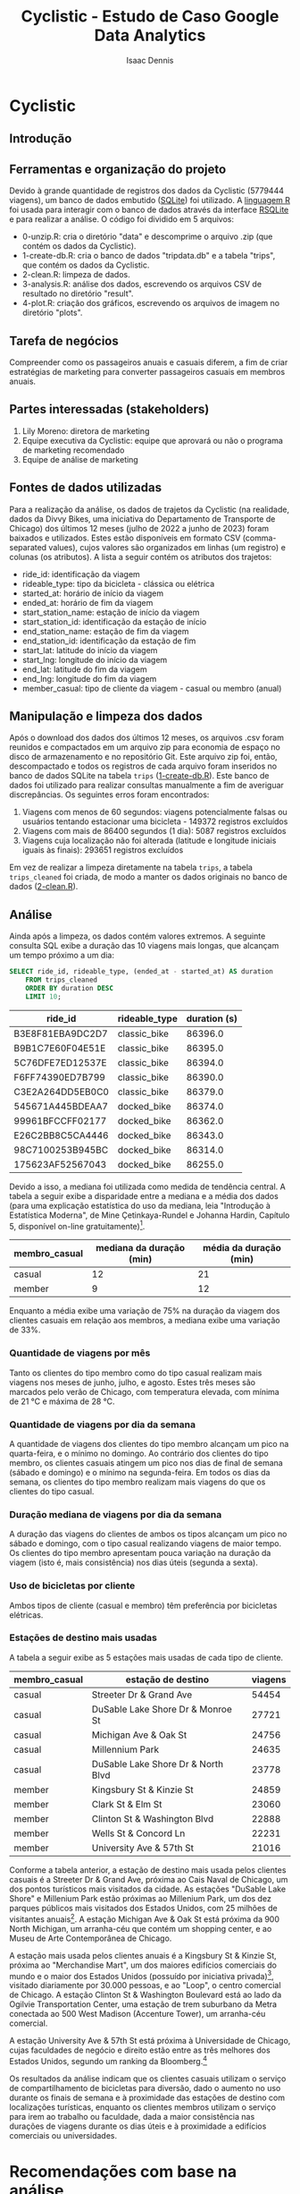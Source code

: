 #+title: Cyclistic - Estudo de Caso Google Data Analytics
#+author: Isaac Dennis
#+options: ^:nil num:nil
* Cyclistic
** Introdução
** Ferramentas e organização do projeto
Devido à grande quantidade de registros dos dados da Cyclistic (5779444 viagens), um banco de dados embutido ([[https://www.sqlite.org/index.html][SQLite]]) foi utilizado. A [[https://www.r-project.org/][linguagem R]] foi usada para interagir com o banco de dados através da interface [[https://rsqlite.r-dbi.org/][RSQLite]] e para realizar a análise. O código foi dividido em 5 arquivos:
- 0-unzip.R: cria o diretório "data" e descomprime o arquivo .zip (que contém os dados da Cyclistic).
- 1-create-db.R: cria o banco de dados "tripdata.db" e a tabela "trips", que contém os dados da Cyclistic.
- 2-clean.R: limpeza de dados.
- 3-analysis.R: análise dos dados, escrevendo os arquivos CSV de resultado no diretório "result".
- 4-plot.R: criação dos gráficos, escrevendo os arquivos de imagem no diretório "plots".  
** Tarefa de negócios
Compreender como os passageiros anuais e casuais diferem, a fim de criar estratégias de marketing para converter passageiros casuais em membros anuais.
** Partes interessadas (stakeholders)
1. Lily Moreno: diretora de marketing
2. Equipe executiva da Cyclistic: equipe que aprovará ou não o programa de marketing recomendado
3. Equipe de análise de marketing   
** Fontes de dados utilizadas
Para a realização da análise, os dados de trajetos da Cyclistic (na realidade, dados da Divvy Bikes, uma iniciativa do Departamento de Transporte de Chicago) dos últimos 12 meses (julho de 2022 a junho de 2023) foram baixados e utilizados. Estes estão disponíveis em formato CSV (comma-separated values), cujos valores são organizados em linhas (um registro) e colunas (os atributos). A lista a seguir contém os atributos dos trajetos:
- ride_id: identificação da viagem
- rideable_type: tipo da bicicleta - clássica ou elétrica
- started_at: horário de início da viagem
- ended_at: horário de fim da viagem
- start_station_name: estação de início da viagem
- start_station_id: identificação da estação de início
- end_station_name: estação de fim da viagem
- end_station_id: identificação da estação de fim
- start_lat: latitude do início da viagem
- start_lng: longitude do início da viagem
- end_lat: latitude do fim da viagem
- end_lng: longitude do fim da viagem
- member_casual: tipo de cliente da viagem - casual ou membro (anual)
** Manipulação e limpeza dos dados  
Após o download dos dados dos últimos 12 meses, os arquivos .csv foram reunidos e compactados em um arquivo zip para economia de espaço no disco de armazenamento e no repositório Git. Este arquivo zip foi, então, descompactado e todos os registros de cada arquivo foram inseridos no banco de dados SQLite na tabela ~trips~ ([[https://github.com/IsaacDennis/google-analytics-cases/blob/master/cyclistic/1-create-db.R][1-create-db.R]]). Este banco de dados foi utilizado para realizar consultas manualmente a fim de averiguar discrepâncias. Os seguintes erros foram encontrados:
1. Viagens com menos de 60 segundos: viagens potencialmente falsas ou usuários tentando estacionar uma bicicleta - 149372 registros excluídos
2. Viagens com mais de 86400 segundos (1 dia): 5087 registros excluídos
3. Viagens cuja localização não foi alterada (latitude e longitude iniciais iguais às finais): 293651 registros excluídos
Em vez de realizar a limpeza diretamente na tabela ~trips~, a tabela ~trips_cleaned~ foi criada, de modo a manter os dados originais no banco de dados ([[https://github.com/IsaacDennis/google-analytics-cases/blob/master/cyclistic/2-clean.R][2-clean.R]]).
** Análise
Ainda após a limpeza, os dados contém valores extremos. A seguinte consulta SQL exibe a duração das 10 viagens mais longas, que alcançam um tempo próximo a um dia:
#+begin_src sqlite :db ./tripdata.db :colnames yes :exports both :cache yes
SELECT ride_id, rideable_type, (ended_at - started_at) AS duration
	FROM trips_cleaned
	ORDER BY duration DESC
	LIMIT 10;
#+end_src

#+RESULTS[03046f5d4c6a55e52731c4e0c4e182e385d38db7]:
| ride_id          | rideable_type | duration (s) |
|------------------+---------------+--------------|
| B3E8F81EBA9DC2D7 | classic_bike  |      86396.0 |
| B9B1C7E60F04E51E | classic_bike  |      86395.0 |
| 5C76DFE7ED12537E | classic_bike  |      86394.0 |
| F6FF74390ED7B799 | classic_bike  |      86390.0 |
| C3E2A264DD5EB0C0 | classic_bike  |      86379.0 |
| 545671A445BDEAA7 | docked_bike   |      86374.0 |
| 99961BFCCFF02177 | docked_bike   |      86362.0 |
| E26C2BB8C5CA4446 | docked_bike   |      86343.0 |
| 98C7100253B945BC | docked_bike   |      86314.0 |
| 175623AF52567043 | docked_bike   |      86255.0 |

Devido a isso, a mediana foi utilizada como medida de tendência central. A tabela a seguir exibe a disparidade entre a mediana e a média dos dados (para uma explicação estatística do uso da mediana, leia "Introdução à Estatística Moderna", de Mine Çetinkaya-Rundel e Johanna Hardin, Capítulo 5, disponível on-line gratuitamente)[fn:1].
| membro_casual | mediana da duração (min) | média da duração (min) |
|---------------+--------------------------+------------------------|
| casual        |                       12 |                     21 |
| member        |                        9 |                     12 |

Enquanto a média exibe uma variação de 75% na duração da viagem dos clientes casuais em relação aos membros, a mediana exibe uma variação de 33%.

*** Quantidade de viagens por mês
#+ATTR_HTML: :width 960px
[[./plots/trips-by-month.png]]

Tanto os clientes do tipo membro como do tipo casual realizam mais viagens nos meses de junho, julho, e agosto. Estes três meses são marcados pelo verão de Chicago, com temperatura elevada, com mínima de 21 °C e máxima de 28 °C.
*** Quantidade de viagens por dia da semana
#+ATTR_HTML: :width 960px
[[./plots/trips-by-weekday.png]]

A quantidade de viagens dos clientes do tipo membro alcançam um pico na quarta-feira, e o mínimo no domingo. Ao contrário dos clientes do tipo membro, os clientes casuais atingem um pico nos dias de final de semana (sábado e domingo) e o mínimo na segunda-feira. Em todos os dias da semana, os clientes do tipo membro realizam mais viagens do que os clientes do tipo casual.

*** Duração mediana de viagens por dia da semana
#+ATTR_HTML: :width 960px
[[./plots/trip-duration-by-weekday.png]]

A duração das viagens do clientes de ambos os tipos alcançam um pico no sábado e domingo, com o tipo casual realizando viagens de maior tempo. Os clientes do tipo membro apresentam pouca variação na duração da viagem (isto é, mais consistência) nos dias úteis (segunda a sexta).

*** Uso de bicicletas por cliente
#+ATTR_HTML: :width 960px
[[./plots/bicycles-by-user.png]]

Ambos tipos de cliente (casual e membro) têm preferência por bicicletas elétricas.

*** Estações de destino mais usadas
A tabela a seguir exibe as 5 estações mais usadas de cada tipo de cliente.

| membro_casual | estação de destino                 | viagens |
|---------------+------------------------------------+---------|
| casual        | Streeter Dr & Grand Ave            |   54454 |
| casual        | DuSable Lake Shore Dr & Monroe St  |   27721 |
| casual        | Michigan Ave & Oak St              |   24756 |
| casual        | Millennium Park                    |   24635 |
| casual        | DuSable Lake Shore Dr & North Blvd |   23778 |
|---------------+------------------------------------+---------|
| member        | Kingsbury St & Kinzie St           |   24859 |
| member        | Clark St & Elm St                  |   23060 |
| member        | Clinton St & Washington Blvd       |   22888 |
| member        | Wells St & Concord Ln              |   22231 |
| member        | University Ave & 57th St           |   21016 |

Conforme a tabela anterior, a estação de destino mais usada pelos clientes casuais é a Streeter Dr & Grand Ave, próxima ao Cais Naval de Chicago, um dos pontos turísticos mais visitados da cidade. As estações "DuSable Lake Shore" e Millenium Park estão próximas ao Millenium Park, um dos dez parques públicos mais visitados dos Estados Unidos, com 25 milhões de visitantes anuais[fn:2]. A estação Michigan Ave & Oak St está próxima da 900 North Michigan, um arranha-céu que contém um shopping center, e ao Museu de Arte Contemporânea de Chicago.

A estação mais usada pelos clientes anuais é a Kingsbury St & Kinzie St, próxima ao "Merchandise Mart", um dos maiores edifícios comerciais do mundo e o maior dos Estados Unidos (possuído por iniciativa privada)[fn:3], visitado diariamente por 30.000 pessoas, e ao "Loop", o centro comercial de Chicago. A estação Clinton St & Washington Boulevard está ao lado da Ogilvie Transportation Center, uma estação de trem suburbano da Metra conectada ao 500 West Madison (Accenture Tower), um arranha-céu comercial.

A estação University Ave & 57th St está próxima à Universidade de Chicago, cujas faculdades de negócio e direito estão entre as três melhores dos Estados Unidos, segundo um ranking da Bloomberg.[fn:4]

Os resultados da análise indicam que os clientes casuais utilizam o serviço de compartilhamento de bicicletas para diversão, dado o aumento no uso durante os finais de semana e à proximidade das estações de destino com localizações turísticas, enquanto os clientes membros utilizam o serviço para irem ao trabalho ou faculdade, dada a maior consistência nas durações de viagens durante os dias úteis e à proximidade a edifícios comerciais ou universidades.
* Recomendações com base na análise
** Oferecer promoções de assinatura anual durante o verão
Dado que os meses de junho, julho e agosto são marcados pelo verão em Chicago e a demanda de viagens aumenta para ambos os tipos de clientes, poderia se concentrar em atrair clientes casuais durante esse período, criando uma promoção de assinatura de verão que ofereça um desconto significativo na primeira assinatura anual para os clientes casuais que experimentam o serviço durante esses meses. Isso incentivará os clientes casuais a se comprometerem com uma assinatura anual enquanto desfrutam do clima agradável e das viagens de bicicleta. Um exemplo real semelhante pode ser visto na campanha "Summer of Citibike" da Citi Bike em Nova York, que ofereceu descontos sazonais para atrair mais assinantes durante os meses de verão.

** Implementar programa de fidelidade com recompensas incrementais
Para incentivar os clientes casuais a se tornarem membros, poderia-se criar um programa de fidelidade que recompense os clientes com base na frequência de uso. Os clientes casuais que usam o serviço com mais regularidade, especialmente nos fins de semana, poderiam ganhar pontos ou descontos progressivos que os aproximem de uma assinatura anual. Isso aproveita o comportamento de pico dos clientes casuais nos finais de semana e os encoraja a continuar a usar o serviço. Um exemplo real é o programa de fidelidade "Starbucks Rewards", onde os clientes ganham estrelas com cada compra, levando a recompensas como bebidas gratuitas. A ideia é criar um sistema de recompensa similar adaptado para o sistema de compartilhamento de bicicletas.

** Personalizar ofertas de assinatura com base na localização do cliente
Dado que os clientes casuais preferem estações próximas a pontos turísticos e os membros preferem estações próximas a edifícios comerciais, recomenda-se personalizar as ofertas de assinatura com base na localização do cliente. Ao rastrear o histórico de uso do cliente e suas preferências de destino, poderia se oferecer assinaturas com benefícios adicionais, como descontos em viagens para locais próximos aos pontos turísticos favoritos do cliente ou estações convenientes próximas aos seus locais de trabalho. Isso tornará a assinatura mais atraente e relevante para cada tipo de cliente, aumentando a probabilidade de conversão. Um exemplo real de personalização de ofertas com base na localização é o aplicativo de entrega de comida Uber Eats, que oferece promoções e descontos com base na proximidade do cliente a restaurantes parceiros.
* Footnotes

[fn:4] https://web.archive.org/web/20121117155858/http://www.businessweek.com/articles/2012-11-15/the-complete-2012-business-schools-ranking

[fn:3] https://www.themart.com/about/

[fn:2] /Chicago Tribute/. "Millennium Park is new top Midwest visitor destination, high-tech count finds". https://www.chicagotribune.com/entertainment/ct-millennium-park-visitors-ent-0406-20170406-column.html.

[fn:1] Çetinkaya-Rundel, Mine, e Johanna Hardin. 2021. /Introduction to Modern Statistics./ https://openintro-ims.netlify.app.
